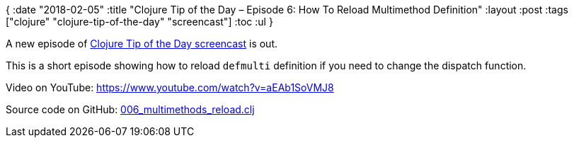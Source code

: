 {
:date "2018-02-05"
:title "Clojure Tip of the Day – Episode 6: How To Reload Multimethod Definition"
:layout :post
:tags  ["clojure" "clojure-tip-of-the-day" "screencast"]
:toc :ul
}

A new episode of https://curiousprogrammer.net/clojure-tip-of-the-day-screencast/[Clojure Tip of the Day screencast] is out.

This is a short episode showing how to reload `defmulti` definition if you need to change the dispatch function.

Video on YouTube: https://www.youtube.com/watch?v=aEAb1SoVMJ8

Source code on GitHub: https://github.com/curiousprogrammer-net/clojure-tip-of-the-day/blob/master/src/clojure_tip_of_the_day/006_multimethod_reload.clj[006_multimethods_reload.clj]
